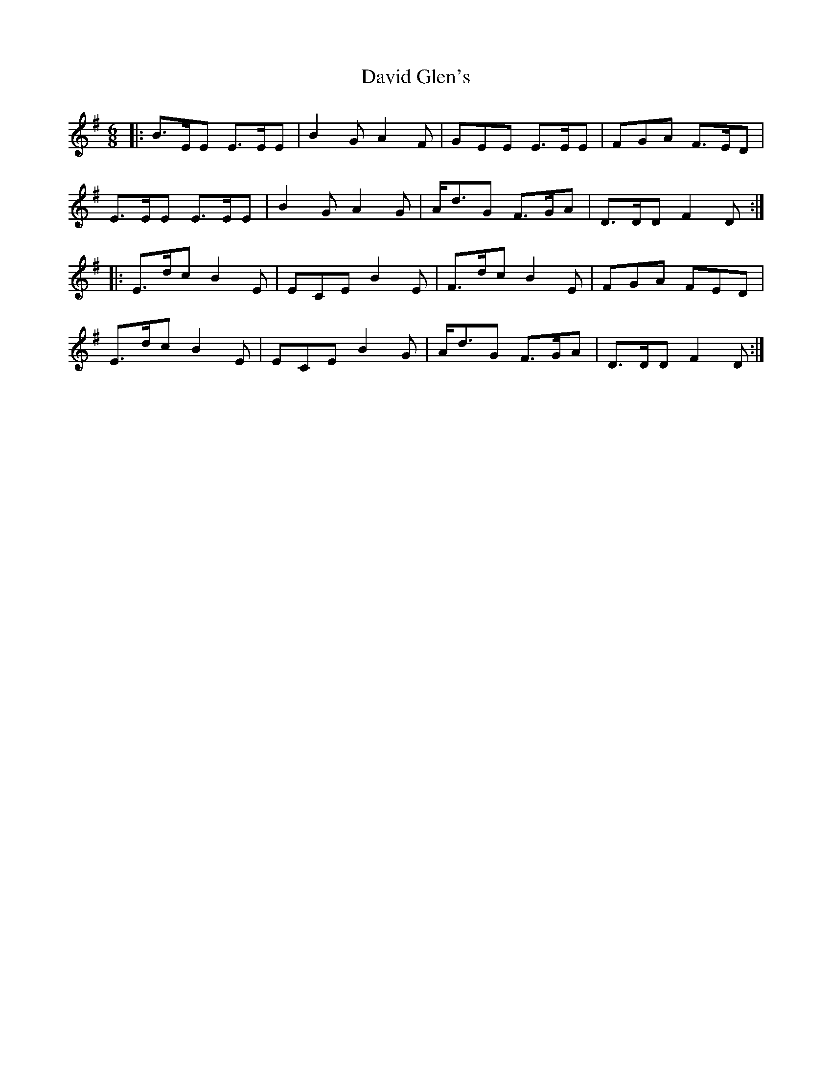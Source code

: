 X: 9574
T: David Glen's
R: jig
M: 6/8
K: Eminor
|:B>EE E>EE|B2 G A2 F|GEE E>EE|FGA F>ED|
E>EE E>EE|B2 G A2 G|A<dG F>GA|D>DD F2 D:|
|:E>dc B2 E|ECE B2 E|F>dc B2 E|FGA FED|
E>dc B2 E|ECE B2 G|A<dG F>GA|D>DD F2 D:|

